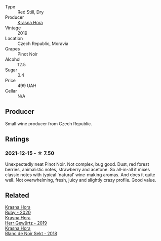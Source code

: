 :PROPERTIES:
:ID:                     d307220d-3663-4096-9aae-e47af797cad1
:END:
- Type :: Red Still, Dry
- Producer :: [[barberry:/producers/c6ffc28f-f547-4afe-84c2-f6e3aa42a9c2][Krasna Hora]]
- Vintage :: 2019
- Location :: Czech Republic, Moravia
- Grapes :: Pinot Noir
- Alcohol :: 12.5
- Sugar :: 0.4
- Price :: 499 UAH
- Cellar :: N/A

** Producer
:PROPERTIES:
:ID:                     3bdb283c-ab72-46b0-992c-bd86dcebd7f6
:END:

Small wine producer from Czech Republic.

** Ratings
:PROPERTIES:
:ID:                     1d7c78ac-1ab7-49fb-9631-84101da86ce1
:END:

*** 2021-12-15 - ☆ 7.50
:PROPERTIES:
:ID:                     bae98afa-8376-463b-88ba-954ce1b7803b
:END:

Unexpectedly neat Pinot Noir. Not complex, bug good. Dust, red forest
berries, animalistic notes, strawberry and acetone. So all-in-all it
mixes classic notes with typical 'natural' wine-making aromas. And
does it quite well. Not overwhelming, fresh, juicy and slightly crazy
profile. Good value.

** Related
:PROPERTIES:
:ID:                     dfe7493e-58e8-46d9-9350-cb23739fc16a
:END:

#+begin_export html
<div class="flex-container">
  <a class="flex-item flex-item-left" href="/wines/2b69ecd8-4a60-4fea-b9aa-e6c73a59243d.html">
    <img class="flex-bottle" src="/images/2b/69ecd8-4a60-4fea-b9aa-e6c73a59243d/2022-06-28-07-04-51-97350933-21F9-403B-AD7D-28E137922FE5-1-105-c.webp"></img>
    <section class="h text-small text-lighter">Krasna Hora</section>
    <section class="h text-bolder">Ruby - 2020</section>
  </a>

  <a class="flex-item flex-item-right" href="/wines/352e4d78-5c2e-4a1b-abac-fd34dd192900.html">
    <img class="flex-bottle" src="/images/35/2e4d78-5c2e-4a1b-abac-fd34dd192900/2020-12-27-13-13-28-96A8BB45-D04B-416C-B3D3-15D43DAE5A7E-1-105-c.webp"></img>
    <section class="h text-small text-lighter">Krasna Hora</section>
    <section class="h text-bolder">Herr Gewürtz - 2019</section>
  </a>

  <a class="flex-item flex-item-left" href="/wines/ed95a91a-0437-40f1-8e9f-e01086ea0ec6.html">
    <img class="flex-bottle" src="/images/ed/95a91a-0437-40f1-8e9f-e01086ea0ec6/2021-08-18-10-39-41-8C296B57-1652-47EF-98B8-4D5B6628EAD2-1-105-c.webp"></img>
    <section class="h text-small text-lighter">Krasna Hora</section>
    <section class="h text-bolder">Blanc de Noir Sekt - 2018</section>
  </a>

</div>
#+end_export
